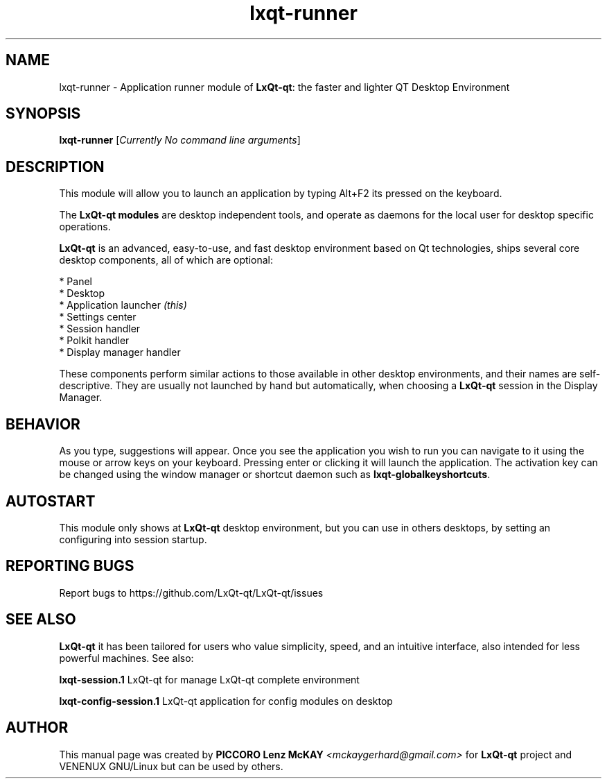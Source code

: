 .TH lxqt-runner "1" "September 2012" "LxQt\-qt\ 0.5.0" "LxQt\-Qt\ Module"
.SH NAME
lxqt-runner \- Application runner module of \fBLxQt-qt\fR: the faster and lighter QT Desktop Environment
.SH SYNOPSIS
.B lxqt-runner
[\fICurrently No command line arguments\fR]
.br
.SH DESCRIPTION
This module will allow you to launch an application by typing Alt+F2 its pressed on the keyboard.
.P
The \fBLxQt-qt modules\fR are desktop independent tools, 
and operate as daemons for the local user for desktop specific operations. 
.P
\fBLxQt-qt\fR is an advanced, easy-to-use, and fast desktop environment based on Qt
technologies, ships several core desktop components, all of which are optional:
.P
 * Panel
 * Desktop
 * Application launcher \fI(this)\fR
 * Settings center
 * Session handler
 * Polkit handler
 * Display manager handler
.P
These components perform similar actions to those available in other desktop
environments, and their names are self-descriptive.  They are usually not launched
by hand but automatically, when choosing a \fBLxQt\-qt\fR session in the Display
Manager.
.SH BEHAVIOR
As you type, suggestions will appear. Once you see the application you wish to run you can navigate
to it using the mouse or arrow keys on your keyboard. Pressing enter or clicking it will launch 
the application. The activation key can be changed using the window manager or shortcut daemon 
such as \fBlxqt-globalkeyshortcuts\fR.
.SH AUTOSTART
This module only shows at \fBLxQt-qt\fR desktop environment, but you can use in others desktops, by 
setting an configuring into session startup.
.SH "REPORTING BUGS"
Report bugs to https://github.com/LxQt-qt/LxQt-qt/issues
.SH "SEE ALSO"
\fBLxQt-qt\fR it has been tailored for users who value simplicity, speed, and
an intuitive interface, also intended for less powerful machines. See also:
.\" any module must refers to session app, for more info on start it
.P
\fBlxqt-session.1\fR  LxQt-qt for manage LxQt-qt complete environment
.P
\fBlxqt-config-session.1\fR  LxQt-qt application for config modules on desktop
.P
.SH AUTHOR
This manual page was created by \fBPICCORO Lenz McKAY\fR \fI<mckaygerhard@gmail.com>\fR
for \fBLxQt-qt\fR project and VENENUX GNU/Linux but can be used by others.
